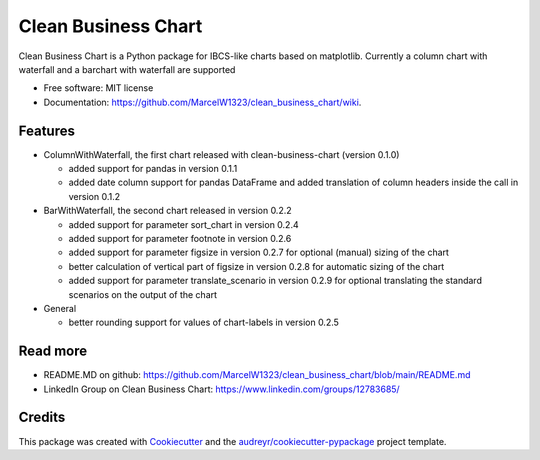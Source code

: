====================
Clean Business Chart
====================


.. image:: https://img.shields.io/pypi/v/clean_business_chart.svg
        :target: https://pypi.python.org/pypi/clean_business_chart

.. image:: https://readthedocs.org/projects/clean-business-chart/badge/?version=latest
        :target: https://clean-business-chart.readthedocs.io/en/latest/?version=latest
        :alt: Documentation Status




Clean Business Chart is a Python package for IBCS-like charts based on matplotlib. Currently a column chart with waterfall and a barchart with waterfall are supported


* Free software: MIT license
* Documentation: https://github.com/MarcelW1323/clean_business_chart/wiki.


Features
--------

* ColumnWithWaterfall, the first chart released with clean-business-chart (version 0.1.0)

  * added support for pandas in version 0.1.1

  * added date column support for pandas DataFrame and added translation of column headers inside the call in version 0.1.2

* BarWithWaterfall, the second chart released in version 0.2.2

  * added support for parameter sort_chart in version 0.2.4

  * added support for parameter footnote in version 0.2.6

  * added support for parameter figsize in version 0.2.7 for optional (manual) sizing of the chart

  * better calculation of vertical part of figsize in version 0.2.8 for automatic sizing of the chart

  * added support for parameter translate_scenario in version 0.2.9 for optional translating the standard scenarios on the output of the chart

* General

  * better rounding support for values of chart-labels in version 0.2.5


Read more
---------

* README.MD on github: https://github.com/MarcelW1323/clean_business_chart/blob/main/README.md
* LinkedIn Group on Clean Business Chart: https://www.linkedin.com/groups/12783685/


Credits
-------

This package was created with Cookiecutter_ and the `audreyr/cookiecutter-pypackage`_ project template.

.. _Cookiecutter: https://github.com/audreyr/cookiecutter
.. _`audreyr/cookiecutter-pypackage`: https://github.com/audreyr/cookiecutter-pypackage
